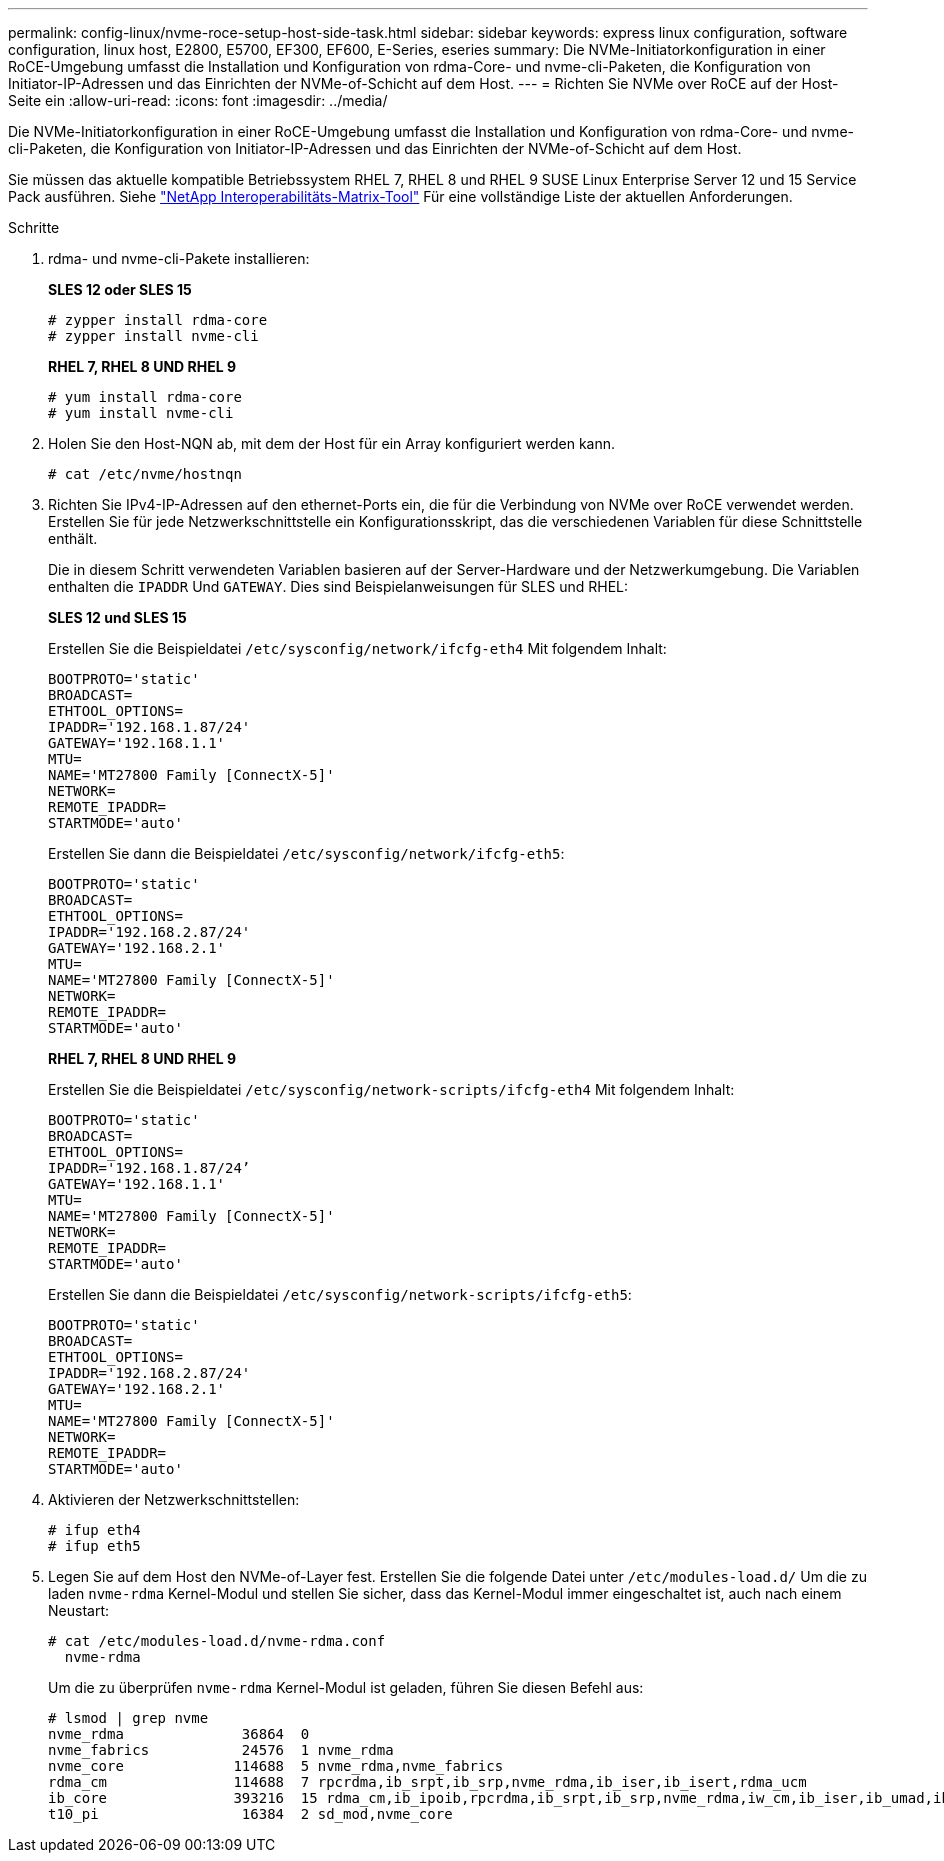 ---
permalink: config-linux/nvme-roce-setup-host-side-task.html 
sidebar: sidebar 
keywords: express linux configuration, software configuration, linux host, E2800, E5700, EF300, EF600, E-Series, eseries 
summary: Die NVMe-Initiatorkonfiguration in einer RoCE-Umgebung umfasst die Installation und Konfiguration von rdma-Core- und nvme-cli-Paketen, die Konfiguration von Initiator-IP-Adressen und das Einrichten der NVMe-of-Schicht auf dem Host. 
---
= Richten Sie NVMe over RoCE auf der Host-Seite ein
:allow-uri-read: 
:icons: font
:imagesdir: ../media/


[role="lead"]
Die NVMe-Initiatorkonfiguration in einer RoCE-Umgebung umfasst die Installation und Konfiguration von rdma-Core- und nvme-cli-Paketen, die Konfiguration von Initiator-IP-Adressen und das Einrichten der NVMe-of-Schicht auf dem Host.

Sie müssen das aktuelle kompatible Betriebssystem RHEL 7, RHEL 8 und RHEL 9 SUSE Linux Enterprise Server 12 und 15 Service Pack ausführen. Siehe https://mysupport.netapp.com/matrix["NetApp Interoperabilitäts-Matrix-Tool"^] Für eine vollständige Liste der aktuellen Anforderungen.

.Schritte
. rdma- und nvme-cli-Pakete installieren:
+
*SLES 12 oder SLES 15*

+
[listing]
----

# zypper install rdma-core
# zypper install nvme-cli
----
+
*RHEL 7, RHEL 8 UND RHEL 9*

+
[listing]
----

# yum install rdma-core
# yum install nvme-cli
----
. Holen Sie den Host-NQN ab, mit dem der Host für ein Array konfiguriert werden kann.
+
[listing]
----
# cat /etc/nvme/hostnqn
----
. Richten Sie IPv4-IP-Adressen auf den ethernet-Ports ein, die für die Verbindung von NVMe over RoCE verwendet werden. Erstellen Sie für jede Netzwerkschnittstelle ein Konfigurationsskript, das die verschiedenen Variablen für diese Schnittstelle enthält.
+
Die in diesem Schritt verwendeten Variablen basieren auf der Server-Hardware und der Netzwerkumgebung. Die Variablen enthalten die `IPADDR` Und `GATEWAY`. Dies sind Beispielanweisungen für SLES und RHEL:

+
*SLES 12 und SLES 15*

+
Erstellen Sie die Beispieldatei `/etc/sysconfig/network/ifcfg-eth4` Mit folgendem Inhalt:

+
[listing]
----
BOOTPROTO='static'
BROADCAST=
ETHTOOL_OPTIONS=
IPADDR='192.168.1.87/24'
GATEWAY='192.168.1.1'
MTU=
NAME='MT27800 Family [ConnectX-5]'
NETWORK=
REMOTE_IPADDR=
STARTMODE='auto'
----
+
Erstellen Sie dann die Beispieldatei `/etc/sysconfig/network/ifcfg-eth5`:

+
[listing]
----
BOOTPROTO='static'
BROADCAST=
ETHTOOL_OPTIONS=
IPADDR='192.168.2.87/24'
GATEWAY='192.168.2.1'
MTU=
NAME='MT27800 Family [ConnectX-5]'
NETWORK=
REMOTE_IPADDR=
STARTMODE='auto'
----
+
*RHEL 7, RHEL 8 UND RHEL 9*

+
Erstellen Sie die Beispieldatei `/etc/sysconfig/network-scripts/ifcfg-eth4` Mit folgendem Inhalt:

+
[listing]
----
BOOTPROTO='static'
BROADCAST=
ETHTOOL_OPTIONS=
IPADDR='192.168.1.87/24’
GATEWAY='192.168.1.1'
MTU=
NAME='MT27800 Family [ConnectX-5]'
NETWORK=
REMOTE_IPADDR=
STARTMODE='auto'
----
+
Erstellen Sie dann die Beispieldatei `/etc/sysconfig/network-scripts/ifcfg-eth5`:

+
[listing]
----
BOOTPROTO='static'
BROADCAST=
ETHTOOL_OPTIONS=
IPADDR='192.168.2.87/24'
GATEWAY='192.168.2.1'
MTU=
NAME='MT27800 Family [ConnectX-5]'
NETWORK=
REMOTE_IPADDR=
STARTMODE='auto'
----
. Aktivieren der Netzwerkschnittstellen:
+
[listing]
----

# ifup eth4
# ifup eth5
----
. Legen Sie auf dem Host den NVMe-of-Layer fest. Erstellen Sie die folgende Datei unter `/etc/modules-load.d/` Um die zu laden `nvme-rdma` Kernel-Modul und stellen Sie sicher, dass das Kernel-Modul immer eingeschaltet ist, auch nach einem Neustart:
+
[listing]
----

# cat /etc/modules-load.d/nvme-rdma.conf
  nvme-rdma
----
+
Um die zu überprüfen `nvme-rdma` Kernel-Modul ist geladen, führen Sie diesen Befehl aus:

+
[listing]
----
# lsmod | grep nvme
nvme_rdma              36864  0
nvme_fabrics           24576  1 nvme_rdma
nvme_core             114688  5 nvme_rdma,nvme_fabrics
rdma_cm               114688  7 rpcrdma,ib_srpt,ib_srp,nvme_rdma,ib_iser,ib_isert,rdma_ucm
ib_core               393216  15 rdma_cm,ib_ipoib,rpcrdma,ib_srpt,ib_srp,nvme_rdma,iw_cm,ib_iser,ib_umad,ib_isert,rdma_ucm,ib_uverbs,mlx5_ib,qedr,ib_cm
t10_pi                 16384  2 sd_mod,nvme_core
----


